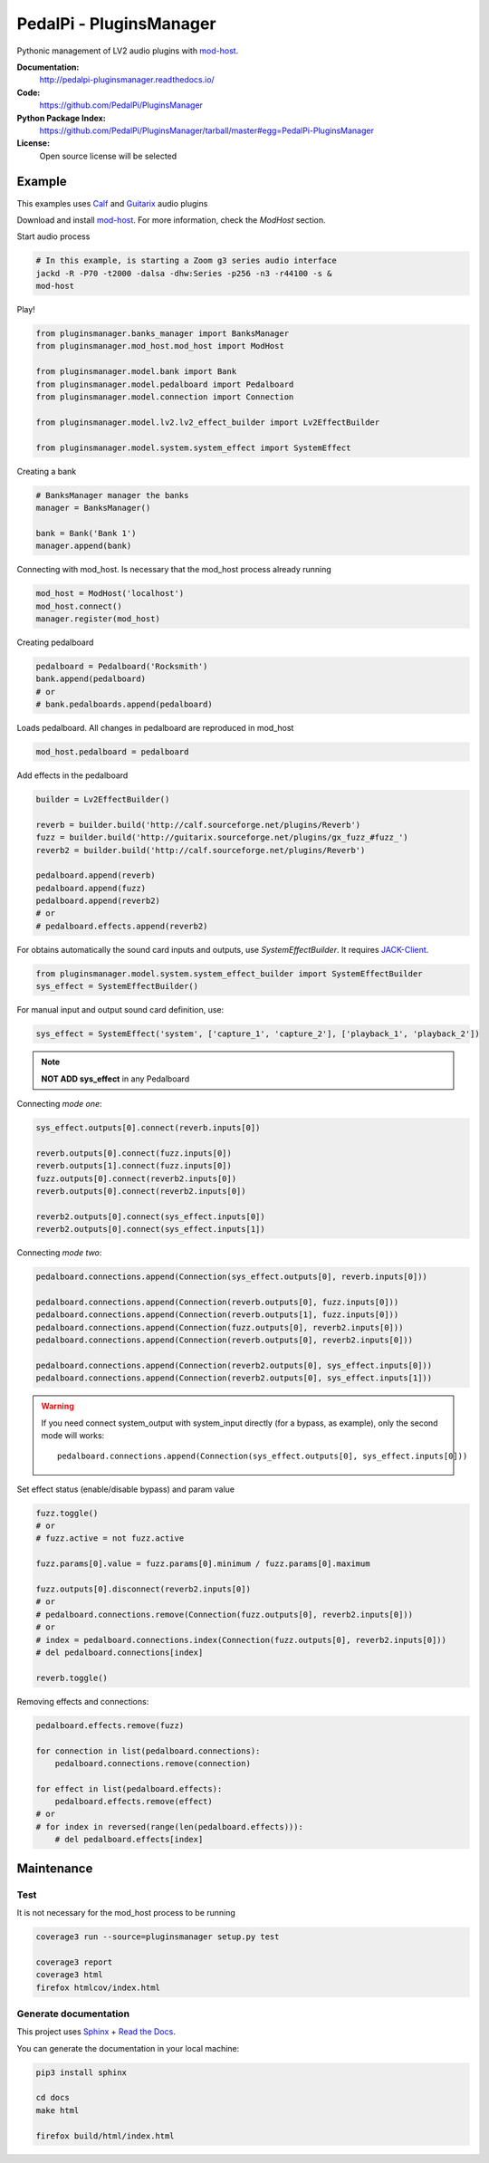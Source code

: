 PedalPi - PluginsManager
========================

.. image:: https://travis-ci.org/PedalPi/PluginsManager.svg?branch=master
    :target: https://travis-ci.org/PedalPi/PluginsManager
    :alt: Build Status

.. image:: https://readthedocs.org/projects/pedalpi-pluginsmanager/badge/?version=latest
    :target: http://pedalpi-pluginsmanager.readthedocs.io/?badge=latest
    :alt: Documentation Status

.. image:: https://codecov.io/gh/PedalPi/PluginsManager/branch/master/graph/badge.svg
    :target: https://codecov.io/gh/PedalPi/PluginsManager
    :alt: codecov

.. image:: https://landscape.io/github/PedalPi/PluginsManager/master/landscape.svg?style=flat
    :target: https://landscape.io/github/PedalPi/PluginsManager/master
    :alt: Code Health


Pythonic management of LV2 audio plugins with `mod-host`_.

.. _mod-host: https://github.com/moddevices/mod-host

**Documentation:**
   http://pedalpi-pluginsmanager.readthedocs.io/

**Code:**
   https://github.com/PedalPi/PluginsManager

**Python Package Index:**
   https://github.com/PedalPi/PluginsManager/tarball/master#egg=PedalPi-PluginsManager

**License:**
   Open source license will be selected

Example
-------

This examples uses `Calf`_ and `Guitarix`_ audio plugins

Download and install `mod-host`_. For more information, check the `ModHost` section.

Start audio process

.. code-block:: bash

    # In this example, is starting a Zoom g3 series audio interface
    jackd -R -P70 -t2000 -dalsa -dhw:Series -p256 -n3 -r44100 -s &
    mod-host

Play!

.. code-block:: python

    from pluginsmanager.banks_manager import BanksManager
    from pluginsmanager.mod_host.mod_host import ModHost

    from pluginsmanager.model.bank import Bank
    from pluginsmanager.model.pedalboard import Pedalboard
    from pluginsmanager.model.connection import Connection

    from pluginsmanager.model.lv2.lv2_effect_builder import Lv2EffectBuilder

    from pluginsmanager.model.system.system_effect import SystemEffect

Creating a bank

.. code-block:: python

    # BanksManager manager the banks
    manager = BanksManager()

    bank = Bank('Bank 1')
    manager.append(bank)

Connecting with mod_host. Is necessary that the mod_host process already running

.. code-block:: python

    mod_host = ModHost('localhost')
    mod_host.connect()
    manager.register(mod_host)

Creating pedalboard

.. code-block:: python

    pedalboard = Pedalboard('Rocksmith')
    bank.append(pedalboard)
    # or
    # bank.pedalboards.append(pedalboard)

Loads pedalboard. All changes in pedalboard are reproduced in mod_host

.. code-block:: python

    mod_host.pedalboard = pedalboard

Add effects in the pedalboard

.. code-block:: python

    builder = Lv2EffectBuilder()

    reverb = builder.build('http://calf.sourceforge.net/plugins/Reverb')
    fuzz = builder.build('http://guitarix.sourceforge.net/plugins/gx_fuzz_#fuzz_')
    reverb2 = builder.build('http://calf.sourceforge.net/plugins/Reverb')

    pedalboard.append(reverb)
    pedalboard.append(fuzz)
    pedalboard.append(reverb2)
    # or
    # pedalboard.effects.append(reverb2)

For obtains automatically the sound card inputs and outputs, use `SystemEffectBuilder`. It requires `JACK-Client`_.

.. _JACK-Client: https://jackclient-python.readthedocs.io/

.. code-block:: python

    from pluginsmanager.model.system.system_effect_builder import SystemEffectBuilder
    sys_effect = SystemEffectBuilder()

For manual input and output sound card definition, use:

.. code-block:: python

    sys_effect = SystemEffect('system', ['capture_1', 'capture_2'], ['playback_1', 'playback_2'])

.. note::

    **NOT ADD sys_effect** in any Pedalboard

Connecting *mode one*:

.. code-block:: python

    sys_effect.outputs[0].connect(reverb.inputs[0])

    reverb.outputs[0].connect(fuzz.inputs[0])
    reverb.outputs[1].connect(fuzz.inputs[0])
    fuzz.outputs[0].connect(reverb2.inputs[0])
    reverb.outputs[0].connect(reverb2.inputs[0])

    reverb2.outputs[0].connect(sys_effect.inputs[0])
    reverb2.outputs[0].connect(sys_effect.inputs[1])

Connecting *mode two*:

.. code-block:: python

    pedalboard.connections.append(Connection(sys_effect.outputs[0], reverb.inputs[0]))

    pedalboard.connections.append(Connection(reverb.outputs[0], fuzz.inputs[0]))
    pedalboard.connections.append(Connection(reverb.outputs[1], fuzz.inputs[0]))
    pedalboard.connections.append(Connection(fuzz.outputs[0], reverb2.inputs[0]))
    pedalboard.connections.append(Connection(reverb.outputs[0], reverb2.inputs[0]))

    pedalboard.connections.append(Connection(reverb2.outputs[0], sys_effect.inputs[0]))
    pedalboard.connections.append(Connection(reverb2.outputs[0], sys_effect.inputs[1]))

.. warning::

    If you need connect system_output with system_input directly (for a bypass, as example), only the
    second mode will works::

        pedalboard.connections.append(Connection(sys_effect.outputs[0], sys_effect.inputs[0]))

Set effect status (enable/disable bypass) and param value

.. code-block:: python

    fuzz.toggle()
    # or
    # fuzz.active = not fuzz.active

    fuzz.params[0].value = fuzz.params[0].minimum / fuzz.params[0].maximum

    fuzz.outputs[0].disconnect(reverb2.inputs[0])
    # or
    # pedalboard.connections.remove(Connection(fuzz.outputs[0], reverb2.inputs[0]))
    # or
    # index = pedalboard.connections.index(Connection(fuzz.outputs[0], reverb2.inputs[0]))
    # del pedalboard.connections[index]

    reverb.toggle()



Removing effects and connections:

.. code-block:: python

    pedalboard.effects.remove(fuzz)

    for connection in list(pedalboard.connections):
        pedalboard.connections.remove(connection)

    for effect in list(pedalboard.effects):
        pedalboard.effects.remove(effect)
    # or
    # for index in reversed(range(len(pedalboard.effects))):
        # del pedalboard.effects[index]

Maintenance
-----------

Test
****

It is not necessary for the mod_host process to be running

.. code-block:: bash

    coverage3 run --source=pluginsmanager setup.py test

    coverage3 report
    coverage3 html
    firefox htmlcov/index.html

Generate documentation
**********************

This project uses `Sphinx`_ + `Read the Docs`_.

You can generate the documentation in your local machine:

.. code-block:: bash

    pip3 install sphinx

    cd docs
    make html

    firefox build/html/index.html

.. _Sphinx: http://www.sphinx-doc.org/
.. _Read the Docs: http://readthedocs.org
.. _Calf: http://calf-studio-gear.org/
.. _Guitarix: http://guitarix.org/
